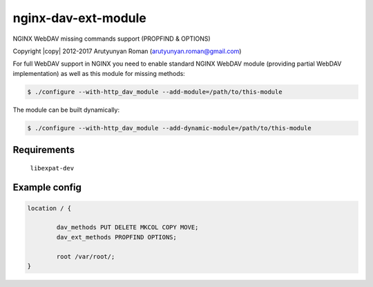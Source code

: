********************
nginx-dav-ext-module
********************

NGINX WebDAV missing commands support (PROPFIND & OPTIONS)

Copyright |copy| 2012-2017 Arutyunyan Roman (arutyunyan.roman@gmail.com)


For full WebDAV support in NGINX you need to enable standard NGINX 
WebDAV module (providing partial WebDAV implementation) as well as 
this module for missing methods:

.. code-block:: bash

    $ ./configure --with-http_dav_module --add-module=/path/to/this-module

The module can be built dynamically:

.. code-block:: bash

    $ ./configure --with-http_dav_module --add-dynamic-module=/path/to/this-module

Requirements
============

	``libexpat-dev``


Example config
==============

.. code-block::

	location / {

		dav_methods PUT DELETE MKCOL COPY MOVE;
		dav_ext_methods PROPFIND OPTIONS;

		root /var/root/;
	}
